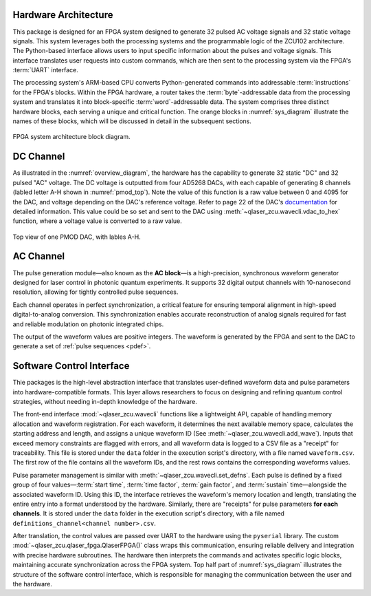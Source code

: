 
.. _hw_arch:

Hardware Architecture
----------------------
This package is designed for an FPGA system designed to generate 32 pulsed AC voltage signals and 32 static voltage signals. This system leverages both the processing systems and the programmable logic of the ZCU102 architecture. The Python-based interface allows users to input specific information about the pulses and voltage signals. This interface translates user requests into custom commands, which are then sent to the processing system via the FPGA's :term:`UART` interface.

The processing system's ARM-based CPU converts Python-generated commands into addressable :term:`instructions` for the FPGA's blocks. Within the FPGA hardware, a router takes the :term:`byte`-addressable data from the processing system and translates it into block-specific :term:`word`-addressable data. The system comprises three distinct hardware blocks, each serving a unique and critical function. The orange blocks in :numref:`sys_diagram` illustrate the names of these blocks, which will be discussed in detail in the subsequent sections.

.. _sys_diagram:
.. figure:: _static/diagrams/systemdiagram.jpg
    :align: center

    FPGA system architecture block diagram.

DC Channel
----------------------

As illustrated in the :numref:`overview_diagram`, the hardware has the capability to generate 32 static "DC" and 32 pulsed "AC" voltage. The DC voltage is outputted from four AD5268 DACs, with each capable of generating 8 channels (labled letter A-H shown in :numref:`pmod_top`). Note the value of this function is a raw value between 0 and 4095 for the DAC, and voltage depending on the DAC's reference voltage. Refer to page 22 of the DAC's `documentation <https://www.analog.com/media/en/technical-documentation/data-sheets/AD5628_5648_5668.pdf>`_ for detailed information. This value could be so set and sent to the DAC using :meth:`~qlaser_zcu.wavecli.vdac_to_hex` function, where a voltage value is converted to a raw value.

.. _pmod_top:
.. figure:: _static/diagrams/pmod.png
    :align: center
    :width: 50%

    Top view of one PMOD DAC, with lables A-H.

AC Channel
----------------------

The pulse generation module—also known as the **AC block**—is a high-precision, synchronous waveform generator designed for laser control in photonic quantum experiments. It supports 32 digital output channels with 10-nanosecond resolution, allowing for tightly controlled pulse sequences.

Each channel operates in perfect synchronization, a critical feature for ensuring temporal alignment in high-speed digital-to-analog conversion. This synchronization enables accurate reconstruction of analog signals required for fast and reliable modulation on photonic integrated chips.

The output of the waveform values are positive integers. The waveform is generated by the FPGA and sent to the DAC to generate a set of :ref:`pulse sequences <pdef>`.

Software Control Interface
--------------------------

Thie packages is the high-level abstraction interface that translates user-defined waveform data and pulse parameters into hardware-compatible formats. This layer allows researchers to focus on designing and refining quantum control strategies, without needing in-depth knowledge of the hardware.

The front-end interface :mod:`~qlaser_zcu.wavecli` functions like a lightweight API, capable of handling memory allocation and waveform registration. For each waveform, it determines the next available memory space, calculates the starting address and length, and assigns a unique waveform ID (See :meth:`~qlaser_zcu.wavecli.add_wave`). Inputs that exceed memory constraints are flagged with errors, and all waveform data is logged to a CSV file as a "receipt" for traceability. This file is stored under the ``data`` folder in the execution script's directory, with a file named ``waveform.csv``. The first row of the file contains all the waveform IDs, and the rest rows contains the corresponding waveforms values.

Pulse parameter management is similar with :meth:`~qlaser_zcu.wavecli.set_defns`. Each pulse is defined by a fixed group of four values—:term:`start time`, :term:`time factor`, :term:`gain factor`, and :term:`sustain` time—alongside the associated waveform ID. Using this ID, the interface retrieves the waveform's memory location and length, translating the entire entry into a format understood by the hardware. Similarly, there are "receipts" for pulse parameters **for each channels**. It is stored under the ``data`` folder in the execution script's directory, with a file named ``definitions_channel<channel number>.csv``. 

After translation, the control values are passed over UART to the hardware using the ``pyserial`` library. The custom     :mod:`~qlaser_zcu.qlaser_fpga.QlaserFPGA()` class wraps this communication, ensuring reliable delivery and integration with precise hardware subroutines. The hardware then interprets the commands and activates specific logic blocks, maintaining accurate synchronization across the FPGA system. Top half part of :numref:`sys_diagram` illustrates the structure of the software control interface, which is responsible for managing the communication between the user and the hardware.

